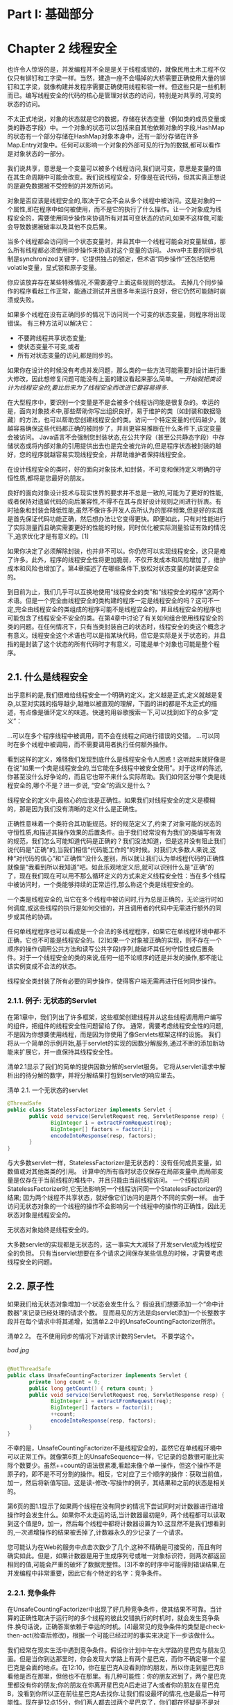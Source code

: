 * Part I: 基础部分

* Chapter 2 线程安全

也许令人惊讶的是，并发编程并不全是是关于线程或锁的，就像民用土木工程不仅仅只有铆钉和工字梁一样。当然，建造一座不会塌掉的大桥需要正确使用大量的铆钉和工字梁，就像构建并发程序需要正确使用线程和锁一样。但这些只是一些机制而已。编写线程安全的代码的核心是管理对状态的访问，特别是对共享的,可变的状态的访问。

不太正式地说，对象的状态就是它的数据，存储在状态变量（例如类的成员变量或类的静态字段）中。一个对象的状态可以包括来自其他依赖对象的字段,HashMap的状态有一个部分存储在HashMap对象本身中，还有一部分存储在许多Map.Entry对象中。任何可以影响一个对象的外部可见的行为的数据,都可以看作是对象状态的一部分。

我们说共享，意思是一个变量可以被多个线程访问,我们说可变，意思是变量的值在其生命周期中可能会改变。我们说线程安全，好像是在说代码，但其实真正想说的是避免数据被不受控制的并发所访问。

对象是否应该是线程安全的,取决于它会不会从多个线程中被访问。这是对象的一个属性,即在程序中如何被使用，而不是它的执行了什么操作。让一个对象成为线程安全的，需要使用同步操作来协调所有对其可变状态的访问,如果不这样做,可能会导致数据被破率以及其他不良后果。

当多个线程都会访问同一个状态变量时，并且其中一个线程可能会对变量赋值，那么所有线程都必须使用同步操作来协调对这个变量的访问。 Java中主要的同步机制是synchronized关键字，它提供独占的锁定，但术语“同步操作”还包括使用volatile变量，显式锁和原子变量。

你应该放弃存在某些特殊情况,不需要遵守上面这些规则的想法。 去掉几个同步操作的程序看起工作正常，能通过测试并且很多年来运行良好，但它仍然可能随时崩溃或失败。

  如果多个线程在没有正确同步的情况下访问同一个可变的状态变量，则程序将出现错误。 有三种方法可以解决它：

  - 不要跨线程共享状态变量;
  - 使状态变量不可变,或者
  - 所有对状态变量的访问,都是同步的。

如果你在设计的时候没有考虑并发问题，那么类的一些方法可能需要对设计进行重大修改，因此想修复问题可能没有上面的建议看起来那么简单。 /一开始就把类设计为线程安全的,要比后来为了线程安全而改进它要容易得多/.

在大型程序中，要识别一个变量是不是会被多个线程访问能是很复杂的。幸运的是，面向对象技术中,那些帮助你写出组织良好，易于维护的类（如封装和数据隐藏）的方法，也可以帮助您创建线程安全的类。访问一个特定变量的代码越少，就越容易确保这些代码都正确的被同步了，并且更容易推断在什么条件下,该定变量会被访问。 Java语言不会强制您封装状态,在公共字段（甚至公共静态字段）中存储状态或将内部对象的引用提供出去也是完全被允许的,但是程序状态被封装的越好，您的程序就越容易实现线程安全，并帮助维护者保持线程安全。

 在设计线程安全的类时，好的面向对象技术,如封装，不可变和保持定义明确的守恒性质,都将是您最好的朋友。

良好的面向对象设计技术与现实世界的要求并不总是一致的,可能为了更好的性能,或者保持对遗留代码的向后兼容性,不得不在其与良好设计规则之间进行折衷。有时抽象和封装会降低性能,虽然不像许多开发人员所认为的那样频繁,但是好的实践是首先保证代码功能正确，然后想办法让它变得更快。即便如此，只有对性能进行了实际测量而且确实需要更好的性能的时候，同时优化被实际测量验证有效的情况下,追求优化才是有意义的。[1]

如果你决定了必须解除封装，也并非不可以。你仍然可以实现线程安全，这只是难了许多。此外，程序的线程安全性将更加脆弱，不仅开发成本和风险增加了，维护成本和风险也增加了。第4章描述了在哪些条件下,放松对状态变量的封装是安全的。

到目前为止，我们几乎可以互换地使用“线程安全的类”和“线程安全的程序”这两个术语。但是一个完全由线程安全的类构建的程序一定是线程安全的吗？这可不一定,完全由线程安全的类组成的程序可能不是线程安全的，并且线程安全的程序也可能包含了线程安全不安全的类。在第4章中讨论了有关如何组合使用线程安全的类的问题。在任何情况下，只有当类封装自己的状态时，线程安全的类这个概念才有意义。线程安全这个术语也可以是指某块代码，但它是实际是关于状态的，并且指的是封装了这个状态的所有代码时才有意义，可能是单个对象也可能是整个程序。

** 2.1. 什么是线程安全

出乎意料的是,我们很难给线程安全一个明确的定义。定义越是正式,定义就越是复杂,以至对实践的指导越少,越难以被直观的理解，下面的讲的都是不太正式的描述，有点像是循环定义的味道。快速的用谷歌搜索一下,可以找到如下的众多“定义”：

 ...可以在多个程序线程中被调用，而不会在线程之间进行错误的交错。
 ...可以同时在多个线程中被调用，而不需要调用者执行任何额外操作。

看到这样的定义，难怪我们发现到底什么是线程安全令人困惑！这听起来就好像是在说"如果一个类是线程安全的,当它能在多线程中被安全使用”。对于这样的陈述,你甚至没什么好争论的，而且它也带不来什么实际帮助。我们如何区分哪个类是线程安全的,哪个不是？进一步说, “安全”的涵义是什么？

线程安全的定义中,最核心的应该是正确性。如果我们对线程安全的定义是模糊的，那是因为我们没有清晰的定义什么是正确性。

正确性意味着一个类符合其功能规范。好的规范定义了,约束了对象可能的状态的守恒性质,和描述其操作效果的后置条件。由于我们经常没有为我们的类编写有效的规范，我们怎么可能知道代码是正确的？我们没法知道，但是这并没有阻止我们说代码是"正确"的,当我们相信“代码能工作的”的时候。对我们大多数人来说,这种“对代码的信心”和"正确性"没什么差别，所以就让我们认为单线程代码的正确性就像是“我看到所以我知道”吧。如此乐观地定义后,就可以识别什么是“正确”的了，现在我们现在可以用不那么循环定义的方式来定义线程安全性：当在多个线程中被访问时，一个类能够持续的正常运行,那么称这个类是线程安全的。

 一个类是线程安全的,当它在多个线程中被访问时,行为总是正确的，无论运行时如何调度,或这些线程的执行是如何交错的，并且调用者的代码中无需进行额外的同步或其他的协调。

任何单线程程序也可以看成是一个合法的多线程程序，如果它在单线程环境中都不正确，它也不可能是线程安全的。[2]如果一个对象被正确的实现，则不存在一个顺序的操作(调用公共方法和读写公共字段)序列,能破坏其任何守恒性或后置条件。对于一个线程安全的类的来说,任何一组不论顺序的还是并发的操作,都不能让该实例变成不合法的状态。

 线程安全类封装了所有必要的同步操作，使得客户端无需再进行任何同步操作。

*** 2.1.1. 例子: 无状态的Servlet

在第1章中，我们列出了许多框架，这些框架创建线程并从这些线程调用用户编写的组件，把组件的线程安全性问题留给了你。 通常，需要考虑线程安全性的问题,不是因为你想要使用线程，而是因为你使用了像Servlets框架这样的设施。 我们将从一个简单的示例开始,基于servlet的实现的因数分解服务,通过不断的添加新功能来扩展它，并一直保持其线程安全性。

清单2.1显示了我们的简单的提供因数分解的servlet服务。 它将从servlet请求中解析出的待分解的数字，并将分解结果打包到servlet的响应里去。

清单 2.1. 一个无状态的servlet

#+BEGIN_SRC java
@ThreadSafe
public class StatelessFactorizer implements Servlet {
       public void service(ServletRequest req, ServletResponse resp) {
              BigInteger i = extractFromRequest(req);
              BigInteger[] factors = factor(i);
              encodeIntoResponse(resp, factors);
       }
}
#+END_SRC 

与大多数servlet一样，StatelessFactorizer是无状态的：没有任何成员变量，如数值或对其他类类的引用。 计算中的所有临时状态仅保存在局部变量中,而局部变量是仅存在于当前线程的堆栈中，并且只能由当前线程访问。 一个线程访问StatelessFactorizer时,它无法影响另一个线程访问同一个StatelessFactorizer的结果; 因为两个线程不共享状态，就好像它们访问的是两个不同的实例一样。 由于访问无状态对象的一个线程的操作不会影响另一个线程中的操作的正确性，因此无状态对象是线程安全的。

 无状态对象始终是线程安全的。

大多数servlet的实现都是无状态的，这一事实大大减轻了开发servlet成为线程安全的负担。 只有当servlet想要在多个请求之间保存某些信息的时候，才需要考虑线程安全的问题。

** 2.2. 原子性

如果我们给无状态对象增加一个状态会发生什么？ 假设我们想要添加一个“命中计数器”来记录已经处理的请求个数。 显而易见的方法是向servlet添加一个长整数字段并在每个请求中将其递增，如清单2.2中的UnsafeCountingFactorizer所示。

清单2.2。 在不使用同步的情况下对请求计数的Servlet。 不要学这个。

[[bad.jpg]]
#+BEGIN_SRC java

@NotThreadSafe
public class UnsafeCountingFactorizer implements Servlet {
       private long count = 0;
       public long getCount() { return count; }
       public void service(ServletRequest req, ServletResponse resp) {
              BigInteger i = extractFromRequest(req);
              BigInteger[] factors = factor(i);
              ++count;
              encodeIntoResponse(resp, factors);
       }
}
#+END_SRC 

不幸的是，UnsafeCountingFactorizer不是线程安全的，虽然它在单线程环境中可以正常工作。就像第6页上的UnsafeSequence一样，它记录的总数很可能比实际个数要少。虽然++count的语法很紧凑,看起来像个单一操作，但这个操作不是原子的，即不是不可分割的操作。相反，它对应了三个顺序的操作：获取当前值，加一，然后将新值写回。这是读-修改-写操作的例子，其结果和之前的状态是相关的。

第6页的图1.1显示了如果两个线程在没有同步的情况下尝试同时对计数器进行递增操作时会发生什么。如果你不太走运的话,当计数器最初是9，两个线程都可以读取到这个值是9，加一，然后每个线程中都将计数器设置为10.这显然不是我们想看到的,一次递增操作的结果被丢掉了,计数器永久的少记录了一个请求。

您可能认为在Web的服务中点击次数少了几个,这种不精确是可接受的，而且有时确实如此。但是，如果计数器是用于生成序列号或唯一对象标识符，则两次都返回相同的值,可能会严重的破坏了数据完整性。[3]不幸的时序中可能得到错误结果,在并发编程中非常重要，因此它有个特定的名字：竞争条件。

*** 2.2.1. 竞争条件

在UnsafeCountingFactorizer中出现了好几种竞争条件，使其结果不可靠。当计算的正确性取决于运行时的多个线程的彼此交错执行的时机时，就会发生竞争条件.换句话说，正确答案依赖于幸运的时机。[4]最常见的竞争条件的类型是check-then-act(检查后修改)，根据一个可能已经过时的事实来决定下一步该做什么。

我们经常在现实生活中遇到竞争条件。假设你计划中午在大学路的星巴克与朋友见面。但是当你到达那里时，你会发现大学路上有两个星巴克，而你不确定哪一个星巴克是会面的地点。在12:10，你在星巴克A没看到你的朋友，所以你走到星巴克B看他是否在那里，但他也不在那里。有几种可能性：你的朋友迟到了，两个星巴克里都没有你的朋友;你的朋友在你离开星巴克A后走进了A;或者你的朋友在星巴克B，没看到你所以正在前往星巴克A去找你.让我们假设最坏的情况,也是最后一种可能性。现在是12点15分，你们两人都去过两个星巴克了，你们都在怀疑是不是对方失约了。现在你该怎么办？再去另一个星巴克看看？回多少次才算个头？除非你们已经约定了一个协议，否则你可能一天都在大学大道上走过来走过去，沮丧至极。

“我只是去另一家星巴克看看他是不是在那”,这个方法的问题是，当你走在街上时，你的朋友可能也走出去找你了。你到了星巴克A，看到“他不在这里”，然后再去B找他。到了星巴克B还是没看到你的朋友,你又再去A找.但是你不能同时既去A找又去B找。从街道这头走到那头总是需要几分钟，而在这几分钟内，系统的状态可能已经改变了。

星巴克的例子说明了什么是竞争条件，你的预期结果（与你的朋友见面）取决于事件发生的相对时间（当你或你的朋友,到达一个星巴克或另一个的时刻，还有你会等多久再去另一家看看,等等）。当你从星巴克A的前门离开时，你的朋友不在A的情况可能就改变了;他可能刚好从后门走进A，而你却不知道。观察结果已经无效了,这证实竞争条件的特性,根据可能已经失效的观察结果来做出决定或进行计算。这种类型的竞争条件称为check-then-act(检查后行动)：你观察到某些事情（文件X不存在）然后根据观察结果采取行动（创建文件X）;但实际上可能在查看它的时刻和采取动作的时刻之间,原来观察的结果已经改变了（其他人在此期间创建了X），这必然导致问题（未预期的异常，数据被覆盖，文件损坏）。

*** 2.2.2. 例子: 懒初始化中的竞争条件

应用check-then-act的一个常见情况是懒初始化。 延迟初始化的目的是将一个对象的初始化操作尽可能的推迟，直到一次需要用到这个对象的时候再初始化，同时确保它只被初始化一次。 清单2.3中的LazyInitRace说明了懒初始化的习惯用法。 getInstance方法首先检查ExpensiveObject是否已经被初始化，是的话返回当前实例,否则创建一个新实例并保存其引用,之后就可以直接返回这个引用，从而避免了之后再次进行初始化这种昂贵的操作。

清单 2.3. 懒初始化中的竞争条件.请勿模仿.

[[bad.jpg]]
#+BEGIN_SRC java

@NotThreadSafe
public class LazyInitRace {
       private ExpensiveObject instance = null;

       public ExpensiveObject getInstance() {
              if (instance == null)
                  instance = new ExpensiveObject();
              return instance;
       }
}
#+END_SRC 

LazyInitRace中的竞争条件可能导致正确性被破坏。假设线程A和B同时调用了getInstance。 A看到instance为null，然后创建了一个新的ExpensiveObject。 B也会检查instance是否为null。此时instance是否为null取决于无法可预测的执行时机，包括调度时机和A创建一个新的ExpensiveObject和设置instance所消耗的时间。当B也发现instance为null，则getInstance返回给两个调用者可能是两个不同的结果，虽然我们期望getInstance总是应该返同一个实例。

UnsafeCountingFactorizer中的命中计数器是另一种竞争条件。"读改写"的操作（如递增计数器）,定义了一种转换,根据之前的状态转换为一个新的状态。要增加计数器，您必须知道当前的值，并确保在更新成功之前没有其他人更改或使用这个值。

与大多数并发错误一样，竞争条件并不总是导致错误：还需要时机不那么幸运。但是竞争条件会导致严重的问题。如果LazyInitRace实例化的是整个应用程序范围内的注册机制，那么返回不同的实例可能导致一些注册的数据被丢失,或者程序的不同部分分别看到了两套注册数据。如果UnsafeSequence是在一个持久性框架中用于生成实体ID，则两个不同的对象可能最终具有相同的ID，从而破坏了身份完整性的要求。

*** 2.2.3. 复合操作

LazyInitRace和UnsafeCountingFactorizer都包含了一个操作序列，对于操作同一状态的其他操作序列,这个操作序列应是原子的,或者说是不可分的。为了避免出现竞争条件，必须有一种方法可以防止其他线程在我们修改一个变量的时候也用到这个变量，这样我们就可以确保其他线程只能在我们开始之前或完成之后,再读取或修改状态，而不是在我们的操作中间。

 说两组操作A和B是彼此互为原子的,如果从执行A的线程的角度看，当另一个线程执行B时，或者B中的所有操作,要么都执行完了或者一个也没执行。说一个原子操作,意思是它和包含它在内的所有使用同一个状态的所有操作,都是彼此互为原子的。

如果UnsafeSequence中的增量操作是原子的，则第6页的图1.1中所示的竞争条件不会发生，并且每次执行增量操作都会得到期望的将计数器加一的效果。为了确保线程安全，check-then-act操作序列（如懒初始化）和read-modify-write(读改写)操作序列（如增加计数）必须始终是原子的。我们统一将check-then-act和read-modify-write的操作序列称为复合操作：为了保证线程安全,必须以原子方式执行的操作序列。在下一节中，我们将考虑Java的内置用于保证原子性的锁机制。现在，我们用另一种方式,使用Java提供的线程安全的类,来解决问题，如清单2.4中的CountingFactorizer所示。

清单 2.4. 用AtomicLong实现技术的Servlet.

#+BEGIN_SRC java

@ThreadSafe
public class CountingFactorizer implements Servlet {
       private final AtomicLong count = new AtomicLong(0);

       public long getCount() { return count.get(); }

       public void service(ServletRequest req, ServletResponse resp) {
              BigInteger i = extractFromRequest(req);
              BigInteger[] factors = factor(i);
              count.incrementAndGet();
              encodeIntoResponse(resp, factors);
       }
}
#+END_SRC 

java.util.concurrent.atomic包提供了,对数值或对象引用的变量进行原子操作的类。通过把long类型替换为AtomicLong，我们就能保证所有对计数器的操作都是原子的。[5]因为servlet的状态就只包括计数器的状态,由于计数器是线程安全的，所以我们的servlet又变成是线程安全的了。

为了实现因数分解servlet的请求计数功能,我们使用现有的线程安全类AtomicLong来进行计数，从而保证了线程安全性。当给一个无状态类添加唯一一个状态时，只要这个状态全部由一个线程安全的对象来管理，那么新的类将还是线程安全的。但是，正如我们将在下一节中看到的那样，从只有一个状态变量到有多个状态变量,就不像从无到有那么简单了。

 在条件允许的情况下，使用现有的线程安全的对象（如AtomicLong）来管理类的状态。使用现有的线程安全对象,而不是随意的用一个变量,来管理状态，将更容易维护和验证程序的线程安全性。

** 2.3. 锁

当servlet的整个状态只有一个的时候,使用线程安全对象来管理这个状态就能保证线程安全。 但是如果我们想在servlet中添加更多状态，那么使用更多的线程安全的状态变量就可以了吗？

设想来自两个客户端请求连续对同一个数字进行因数分解,我们希望缓存最近的计算的结果来提高servlet的性能。（这不太可能是一种有效的缓存策略;我们在5.6节中提供了更好的缓存策略。）为了实现这一优化，我们需要记录两个状态：最后一个被请求的数值和分解的结果。

我们使用AtomicLong以线程安全的方式管理计数器状态; 我可能用它的堂兄，AtomicReference，[6]来管理最后一个被请求的数值及其分解结果吗？ 我们试着在清单2.5中的UnsafeCachingFactorizer这样处理。

清单 2.5. Servlet的缓存没能保证原子性的例子.请勿模仿.
[[bad.jpg]]
#+BEGIN_SRC java

@NotThreadSafe
public class UnsafeCachingFactorizer implements Servlet {
       private final AtomicReference<BigInteger> lastNumber
              = new AtomicReference<BigInteger>();
       private final AtomicReference<BigInteger[]> lastFactors
              = new AtomicReference<BigInteger[]>();

       public void service(ServletRequest req, ServletResponse resp) {
              BigInteger i = extractFromRequest(req);
              if (i.equals(lastNumber.get()))
                  encodeIntoResponse(resp, lastFactors.get() );
              else {
                     BigInteger[] factors = factor(i);
                     lastNumber.set(i);
                     lastFactors.set(factors);
                     encodeIntoResponse(resp, factors);
              }
       }
}
#+END_SRC 

不幸的是，这种方法达不到目的。即使每个原子引用分别都是线程安全的，但UnsafeCachingFactorizer还是含有竞争条件可能导致错误发生。

线程安全性的定义要求保证守恒性(不变性)，而不管多个线程中的操作彼此交错执行的时机。 UnsafeCachingFactorizer的一个守恒性是lastFactors中缓存的因子的乘积等于lastNumber中缓存的值;只有当这个守恒性始终存在时，我们的servlet才是正确的。当多个变量参与在一个守恒性中时，它们就不再是独立的了：一个变量的值约束了其他变量可能的取值。因此，在更新一个变量时，必须保证其他的更新都是原子的。

当不幸的时机发生时，UnsafeCachingFactorizer会违反这个守恒性。只保证引用的原子性，即每个set操作都是原子的,我们不能保证更新lastNumber和lastFactors是同时的;当一个引用被修改而另一个没有被修改时，在这个时间点上则有一个漏洞，此时其他的线程会发现守恒性不再成立。类似地，我们也不能同时读取这两个引用：在线程A读取这两个值之间，线程B可以更改它们，又一次的,A会发现守恒性不再成立。

 要保持状态一致性，需要在单个原子操作中更新所有相关的状态变量。

*** 2.3.1. 内置锁

Java提供了一个内置的锁机制来保证原子性：synchronized块。 （在第3章中将介绍锁和其他同步机制另一方面的重要问题,可见性。）synchronized块包括两部分：一个对象的引用作为锁，以及被锁住的代码块。 synchronized方法则是一种简写方式,其被锁住的代码块是整个方法的代码，拥有该方法的对象作为锁。 （对于synchronized的静态方法,其对应的Class类型的对象作为锁。）

#+BEGIN_SRC java

synchronized (lock) {
       // Access or modify shared state guarded by lock
}
#+END_SRC 

每个Java对象都可以隐式地作为一个锁被使用;这种内置的锁机制称为内部锁或monitor锁。执行线程在进入同步块之前自动获取锁，并在离开同步块时自动释放锁，无论是正常离开还是由于异常而离开同步块。获取内部锁定的唯一方式是进入这个锁所锁定的同步块或方法。

Java中的内部锁相当于互斥锁（mutex），这意味着最多只有一个线程可以拥有锁。当线程A尝试获取线程B持有的锁时，A必须等待或阻塞，直到B释放锁。如果B永不释放，则A会永远等待下去。

由于一次只有一个线程可以执行由一个锁所保护的任一个代码块，因此由同一锁保护的所有同步块相对于彼此被原子地执行。在并发上下文中原子性的意义,和应用程序中的事务性相同,一组语句作为单个不可分割的单元被执行。没有任何一个执行同步块的线程,可以观察到另一个线程位于由同一个锁保护的同步块的中间状态。

同步机制可以轻松地恢复因数分解servlet的线程安全性。清单2.6让service方法是snychronized，因此一次只有一个线程可以执行service方法。 SynchronizedFactorizer现在是线程安全的;然而，这种方法过于极端，因为这阻止了servlet同时服务于多个客户端，从而导致响应性差得令人无法接受。这个问题,一个性能问题，而不是一个线程安全问题,将在第2.5节中讨论。

清单 2.6. 缓存了结果的Servlet,但是性能无法被接受.请勿模仿.
[[bad.jpg]]
#+BEGIN_SRC java

@ThreadSafe
public class SynchronizedFactorizer implements Servlet {
       @GuardedBy("this") private BigInteger lastNumber;
       @GuardedBy("this") private BigInteger[] lastFactors;

       public synchronized void service(ServletRequest req,
                                                           ServletResponse resp) {
              BigInteger i = extractFromRequest(req);
              if (i.equals(lastNumber))
                  encodeIntoResponse(resp, lastFactors);
              else {
                    BigInteger[] factors = factor(i);
                    lastNumber = i;
                    lastFactors = factors;
                    encodeIntoResponse(resp, factors);
              }
       }
}
#+END_SRC 
donehere
*** 2.3.2. Reentrancy

当一个线程请求另一个线程已经拥有的锁时，请求线程会阻塞。但是因为内部锁是可重入的，所以如果线程试图获取它已经拥有的锁，则请求成功。重入意味着在每个线程而不是每次调用的基础上获取锁。[7]通过将每个锁与获取计数和拥有线程相关联来实现重入。当计数为零时，锁定被视为未保留。当线程获取先前未保留的锁时，JVM会记录所有者并将获取计数设置为1。如果同一个线程再次获得锁定，则计数递增，并且当拥有线程退出同步块时，计数递减。当计数达到零时，锁定被释放。

重入有助于锁定行为的封装，从而简化了面向对象的并发代码的开发。如果没有可重入锁，清单2.7中非常自然的代码（其中子类重写synchronized方法然后调用超类方法）将会死锁。因为Widget和LoggingWidget中的doSomething方法都是同步的，所以每个方法都会在继续之前尝试获取Widget上的锁。但是如果内部锁不是可重入的，那么对super.doSomething的调用将永远无法获取锁，因为它将被认为已经被保持，并且该线程将永久停止等待它永远无法获取的锁。在这种情况下，重入可以使我们免于死锁。

Listing 2.7. Code that would Deadlock if Intrinsic Locks were Not Reentrant.
#+BEGIN_SRC java

public class Widget {
       public synchronized void doSomething() {
              ...
       }
}

public class LoggingWidget extends Widget {
       public synchronized void doSomething() {
              System.out.println(toString() + ": calling doSomething");
              super.doSomething();
       }
}
#+END_SRC 

** 2.4. Guarding State with Locks

因为锁可以对它们保护的代码路径进行序列化[8]访问，所以我们可以使用它们来构建协议以保证对共享状态的独占访问。遵循这些协议始终可以确保状态一致性。

对共享状态的复合操作（例如递增命中计数器（读取 - 修改 - 写入）或延迟初始化（check-then-act））必须是原子的，以避免竞争条件。在复合动作的整个持续时间内持有一个锁可以使该复合动作成为原子。但是，仅使用synchronized块包装复合动作是不够的;如果使用同步来协调对变量的访问，则在访问变量的任何地方都需要它。此外，当使用锁来协调对变量的访问时，必须在访问该变量的任何地方使用相同的锁。

假设只有在写入共享变量时才需要使用同步，这是一个常见的错误。这是不正确的。 （其原因将在3.1节中更清楚。）

 对于可以由多个线程访问的每个可变状态变量，必须在保持相同锁的情况下执行对该变量的所有访问。在这种情况下，我们说该变量由该锁保护。

在清单2.6中的SynchronizedFactorizer中，lastNumber和lastFactors由servlet对象的内部锁保护;这由@GuardedBy注释记录。

对象的内在锁与其状态之间没有固有的关系;对象的字段不需要通过其内部锁来保护，尽管这是许多类使用的完全有效的锁定约定。获取与对象关联的锁不会阻止其他线程访问该对象 - 获取锁的唯一方法是阻止任何其他线程执行获取相同的锁。每个对象都有一个内置锁的事实只是一个方便，所以你不需要显式创建锁对象。[9]您可以构建锁定协议或同步策略，以便安全地访问共享状态，并在整个程序中一致地使用它们。

 每个共享的可变变量应该只用一个锁来保护。向维护者明确指出哪些是锁定的。

常见的锁定约定是将所有可变状态封装在对象中，并通过使用对象的内部锁同步访问可变状态的任何代码路径来保护它免受并发访问。许多线程安全类使用此模式，例如Vector和其他同步集合类。在这种情况下，对象的状态中的所有变量都由对象的内部锁保护。但是，这种模式并没有什么特别之处，编译器和运行时都没有强制执行这种（或任何其他）锁定模式。[10]通过添加新方法或代码路径并忘记使用同步，也很容易意外破坏此锁定协议。

并非所有数据都需要通过仅从多个线程访问的锁定可变数据来保护。在第1章中，我们描述了如何添加一个简单的异步事件（如TimerTask）可以创建贯穿整个程序的线程安全要求，尤其是在程序状态封装不良的情况下。考虑一个处理大量数据的单线程程序。单线程程序不需要同步，因为没有数据在线程之间共享。现在想象一下，您想要添加一个功能来创建其进度的定期快照，这样如果它崩溃或必须停止它就不必从头开始。您可以选择使用每十分钟关闭的TimerTask执行此操作，将程序状态保存到文件中。

由于TimerTask将从另一个线程（由Timer管理的线程）调用，现在快照中涉及的任何数据都由两个线程访问：主程序线程和Timer线程。这意味着TimerTask代码不仅必须在访问程序状态时使用同步，而且程序其余部分中的任何代码路径也必须接触相同的数据。以前不需要同步的内容现在需要在整个程序中进行同步。

当一个变量被一个锁保护时 - 意味着每次访问该变量都是在保持锁的情况下执行的 - 你确保一次只有一个线程可以访问该变量。当一个类具有涉及多个状态变量的不变量时，还有一个额外的要求：参与该不变量的每个变量必须由同一个锁保护。这允许您在单个原子操作中访问或更新它们，从而保留不变量。 SynchronizedFactorizer演示了这条规则：缓存的数字和缓存的因子都由servlet对象的内部锁保护。

 对于涉及多个变量的每个不变量，该不变量中涉及的所有变量必须由同一个锁保护。

如果同步是解决竞争条件的问题，为什么不宣布每个方法同步？事实证明，同步的这种不加选择的应用可能是同步太多或太少。仅像Vector一样同步每个方法，不足以在Vector原子上渲染复合动作：

#+BEGIN_SRC java

if (!vector.contains(element))
    vector.add(element);
#+END_SRC

即使不包含和添加都是原子的，这种在put-if-absent操作中的尝试都有竞争条件。 虽然同步方法可以使单个操作成为原子，但是当多个操作组合成复合操作时，需要额外的锁定。 （有关为线程安全对象安全地添加其他原子操作的一些技术，请参见第4.4节。）同时，同步每个方法都会导致活跃或性能问题，正如我们在SynchronizedFactorizer中看到的那样。

** 2.5. Liveness and Performance

在UnsafeCachingFactorizer中，我们在分解servlet中引入了一些缓存，以期提高性能。 缓存需要一些共享状态，这又需要同步来维护该状态的完整性。 但是我们在SynchronizedFactorizer中使用同步的方式使它表现不佳。 SynchronizedFactorizer的同步策略是使用servlet对象的内部锁来保护每个状态变量，并且该策略是通过同步整个服务方法来实现的。 这种简单，粗粒度的方法恢复了安全性，但价格昂贵。

Figure 2.1. Poor Concurrency of SynchronizedFactorizer.
[[figure-2-1.jpg]]

由于服务是同步的，因此只有一个线程可以同时执行它。这颠覆了servlet框架的预期用途 - servlet能够同时处理多个请求 - 如果负载足够高，可能会导致受挫的用户。如果servlet占用大量数据，则其他客户端必须等到当前请求完成后才能在新数字上启动servlet。如果系统有多个CPU，即使负载很高，处理器也可能保持空闲状态。在任何情况下，即使是短时间运行的请求（例如缓存值的请求）也可能需要很长时间，因为它们必须等待以前长时间运行的请求才能完成。

图2.1显示了多个请求到达同步分解servlet时会发生什么：它们排队并按顺序处理。我们将此Web应用程序描述为表现出较差的并发性：同时调用的数量不仅取决于处理资源的可用性，还取决于应用程序本身的结构。幸运的是，通过缩小同步块的范围，可以很容易地提高servlet的并发性，同时保持线程安全。你应该注意不要使同步块的范围太小;您不希望将应该是原子的操作划分为多个同步块。但是尝试从同步块中排除不影响共享状态的长时间运行操作是合理的，这样在长时间运行的操作正在进行时，不会阻止其他线程访问共享状态。

清单2.8中的CachedFactorizer重新构造servlet以使用两个独立的同步块，每个块仅限于一小段代码。一个保护check-then-act序列，测试我们是否可以返回缓存的结果，另一个守卫更新缓存的数字和缓存的因子。作为奖励，我们重新引入了点击计数器，并添加了一个“缓存命中”计数器，在初始同步块中更新它们。因为这些计数器也构成共享可变状态，所以我们必须在访问它们的任何地方使用同步。在同步块之外的代码部分仅在本地（基于堆栈的）变量上操作，这些变量不在线程之间共享，因此不需要同步。

Listing 2.8. Servlet that Caches its Last Request and Result.
#+BEGIN_SRC java

@ThreadSafe
public class CachedFactorizer implements Servlet {
       @GuardedBy("this") private BigInteger lastNumber;
       @GuardedBy("this") private BigInteger[] lastFactors;
       @GuardedBy("this") private long hits;
       @GuardedBy("this") private long cacheHits;

       public synchronized long getHits() { return hits; }
       public synchronized double getCacheHitRatio() {
              return (double) cacheHits / (double) hits;
       }

       public void service(ServletRequest req, ServletResponse resp) {
              BigInteger i = extractFromRequest(req);
              BigInteger[] factors = null;
              synchronized (this) {
                     ++hits;
                     if (i.equals(lastNumber)) {
                         ++cacheHits;
                         factors = lastFactors.clone();
                  }
              }
              if (factors == null) {
                  factors = factor(i);
                  synchronized (this) {
                         lastNumber = i;
                         lastFactors = factors.clone();
         .         }
              }
              encodeIntoResponse(resp, factors);
       }
}
#+END_SRC 

CachedFactorizer不再使用AtomicLong作为命中计数器，而是恢复使用长字段。在这里使用AtomicLong是安全的，但是比CountingFactorizer的好处少。原子变量对于在单个变量上实现原子操作很有用，但由于我们已经使用同步块来构造原子操作，因此使用两种不同的同步机制会令人困惑，并且不会提供性能或安全性好处。

CachedFactorizer的重构在简单性（同步整个方法）和并发性（同步最短的代码路径）之间提供了平衡。获取和释放锁有一些开销，因此不希望将同步块分解太远（例如将因子分解成自己的同步块），即使这不会损害原子性。 CachedFactorizer在访问状态变量时以及复合操作的持续时间内保持锁定，但在执行可能长时间运行的分解操作之前释放它。这样可以在不过度影响并发性的情况下保持线程安全;每个同步块中的代码路径“足够短”。

决定同步块的大小可能需要在竞争设计力量之间进行权衡，包括安全性（不得泄露），简单性和性能。有时简单性和性能彼此不一致，尽管CachedFactorizer说明，通常可以找到合理的平衡。

 简单性和性能之间经常存在紧张关系。在实施同步策略时，为了性能，抵制过早牺牲简单性（可能危及安全性）的诱惑。

每当你使用锁定时，你应该知道块中的代码正在做什么以及花费很长时间执行的可能性。持有锁很长一段时间，或者是因为你正在做一些计算密集型的事情，或者因为你执行了一个潜在的阻塞操作，所以会带来生机或性能问题的风险。

 在长时间计算或操作过程中避免持有锁，否则可能无法快速完成，例如网络或控制台I / O.
